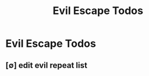 #+title: Evil Escape Todos
#+STARTUP: agenda

* Evil Escape Todos
:PROPERTIES:
:ID:       b48c9b2e-2ca1-4be1-aa67-2ce5cf262564
:END:
** [∅] edit evil repeat list
